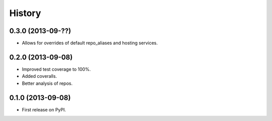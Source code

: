 .. :changelog:

History
-------

0.3.0 (2013-09-??)
++++++++++++++++++

* Allows for overrides of default repo_aliases and hosting services.


0.2.0 (2013-09-08)
++++++++++++++++++

* Improved test coverage to 100%.
* Added coveralls.
* Better analysis of repos.

0.1.0 (2013-09-08)
++++++++++++++++++

* First release on PyPI.